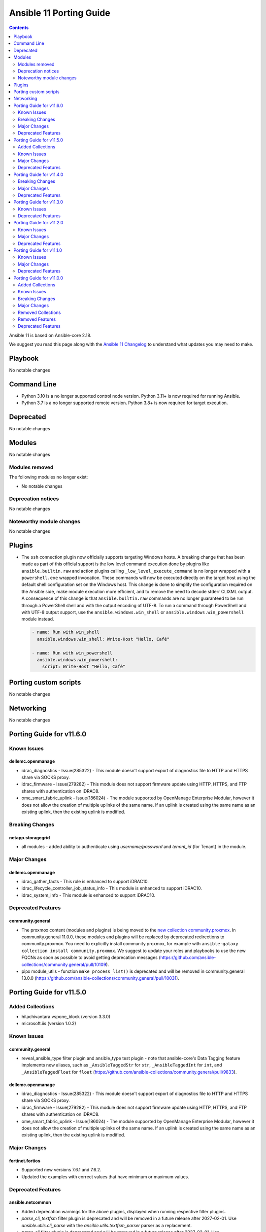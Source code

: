 ..
   THIS DOCUMENT IS AUTOMATICALLY GENERATED BY ANTSIBULL! PLEASE DO NOT EDIT MANUALLY! (YOU PROBABLY WANT TO EDIT porting_guide_core_2.18.rst)

.. _porting_11_guide:

========================
Ansible 11 Porting Guide
========================

.. contents::
  :depth: 2


Ansible 11 is based on Ansible-core 2.18.

We suggest you read this page along with the `Ansible 11 Changelog <https://github.com/ansible-community/ansible-build-data/blob/main/11/CHANGELOG-v11.md>`_ to understand what updates you may need to make.

Playbook
========

No notable changes


Command Line
============

* Python 3.10 is a no longer supported control node version. Python 3.11+ is now required for running Ansible.
* Python 3.7 is a no longer supported remote version. Python 3.8+ is now required for target execution.


Deprecated
==========

No notable changes


Modules
=======

No notable changes


Modules removed
---------------

The following modules no longer exist:

* No notable changes


Deprecation notices
-------------------

No notable changes


Noteworthy module changes
-------------------------

No notable changes


Plugins
=======

* The ``ssh`` connection plugin now officially supports targeting Windows hosts. A
  breaking change that has been made as part of this official support is the low level command
  execution done by plugins like ``ansible.builtin.raw`` and action plugins calling
  ``_low_level_execute_command`` is no longer wrapped with a ``powershell.exe`` wrapped
  invocation. These commands will now be executed directly on the target host using
  the default shell configuration set on the Windows host. This change is done to
  simplify the configuration required on the Ansible side, make module execution more
  efficient, and to remove the need to decode stderr CLIXML output. A consequence of this
  change is that ``ansible.builtin.raw`` commands are no longer guaranteed to be
  run through a PowerShell shell and with the output encoding of UTF-8. To run a command
  through PowerShell and with UTF-8 output support, use the ``ansible.windows.win_shell``
  or ``ansible.windows.win_powershell`` module instead.

  .. code-block:: yaml

      - name: Run with win_shell
        ansible.windows.win_shell: Write-Host "Hello, Café"

      - name: Run with win_powershell
        ansible.windows.win_powershell:
          script: Write-Host "Hello, Café"


Porting custom scripts
======================

No notable changes


Networking
==========

No notable changes

Porting Guide for v11.6.0
=========================

Known Issues
------------

dellemc.openmanage
^^^^^^^^^^^^^^^^^^

- idrac_diagnostics - Issue(285322) - This module doesn't support export of diagnostics file to HTTP and HTTPS share via SOCKS proxy.
- idrac_firmware - Issue(279282) - This module does not support firmware update using HTTP, HTTPS, and FTP shares with authentication on iDRAC8.
- ome_smart_fabric_uplink - Issue(186024) - The module supported by OpenManage Enterprise Modular, however it does not allow the creation of multiple uplinks of the same name. If an uplink is created using the same name as an existing uplink, then the existing uplink is modified.

Breaking Changes
----------------

netapp.storagegrid
^^^^^^^^^^^^^^^^^^

- all modules - added ability to authenticate using `username/password` and `tenant_id` (for Tenant) in the module.

Major Changes
-------------

dellemc.openmanage
^^^^^^^^^^^^^^^^^^

- idrac_gather_facts - This role is enhanced to support iDRAC10.
- idrac_lifecycle_controller_job_status_info - This module is enhanced to support iDRAC10.
- idrac_system_info - This module is enhanced to support iDRAC10.

Deprecated Features
-------------------

community.general
^^^^^^^^^^^^^^^^^

- The proxmox content (modules and plugins) is being moved to the `new collection community.proxmox <https://github.com/ansible-collections/community.proxmox>`__. In community.general 11.0.0, these modules and plugins will be replaced by deprecated redirections to community.proxmox. You need to explicitly install community.proxmox, for example with ``ansible-galaxy collection install community.proxmox``. We suggest to update your roles and playbooks to use the new FQCNs as soon as possible to avoid getting deprecation messages (https://github.com/ansible-collections/community.general/pull/10109).
- pipx module_utils - function ``make_process_list()`` is deprecated and will be removed in community.general 13.0.0 (https://github.com/ansible-collections/community.general/pull/10031).

Porting Guide for v11.5.0
=========================

Added Collections
-----------------

- hitachivantara.vspone_block (version 3.3.0)
- microsoft.iis (version 1.0.2)

Known Issues
------------

community.general
^^^^^^^^^^^^^^^^^

- reveal_ansible_type filter plugin and ansible_type test plugin - note that ansible-core's Data Tagging feature implements new aliases, such as ``_AnsibleTaggedStr`` for ``str``, ``_AnsibleTaggedInt`` for ``int``, and ``_AnsibleTaggedFloat`` for ``float`` (https://github.com/ansible-collections/community.general/pull/9833).

dellemc.openmanage
^^^^^^^^^^^^^^^^^^

- idrac_diagnostics - Issue(285322) - This module doesn't support export of diagnostics file to HTTP and HTTPS share via SOCKS proxy.
- idrac_firmware - Issue(279282) - This module does not support firmware update using HTTP, HTTPS, and FTP shares with authentication on iDRAC8.
- ome_smart_fabric_uplink - Issue(186024) - The module supported by OpenManage Enterprise Modular, however it does not allow the creation of multiple uplinks of the same name. If an uplink is created using the same name as an existing uplink, then the existing uplink is modified.

Major Changes
-------------

fortinet.fortios
^^^^^^^^^^^^^^^^

- Supported new versions 7.6.1 and 7.6.2.
- Updated the examples with correct values that have minimum or maximum values.

Deprecated Features
-------------------

ansible.netcommon
^^^^^^^^^^^^^^^^^

- Added deprecation warnings for the above plugins, displayed when running respective filter plugins.
- `parse_cli_textfsm` filter plugin is deprecated and will be removed in a future release after 2027-02-01. Use `ansible.utils.cli_parse` with the `ansible.utils.textfsm_parser` parser as a replacement.
- `parse_cli` filter plugin is deprecated and will be removed in a future release after 2027-02-01. Use `ansible.utils.cli_parse` as a replacement.
- `parse_xml` filter plugin is deprecated and will be removed in a future release after 2027-02-01. Use `ansible.utils.cli_parse` with the `ansible.utils.xml_parser` parser as a replacement.

cisco.ios
^^^^^^^^^

- ios_vlans - deprecate mtu, please use ios_interfaces to configure mtu to the interface where vlans is applied.

community.general
^^^^^^^^^^^^^^^^^

- manifold lookup plugin - plugin is deprecated and will be removed in community.general 11.0.0 (https://github.com/ansible-collections/community.general/pull/10028).
- stackpath_compute inventory plugin - plugin is deprecated and will be removed in community.general 11.0.0 (https://github.com/ansible-collections/community.general/pull/10026).

community.postgresql
^^^^^^^^^^^^^^^^^^^^

- postgresql_copy - the parameter aliases db and database are deprecated and will be removed in community.postgresql 5.0.0. Use login_db instead.
- postgresql_db - the ``rename`` choice of the state option is deprecated and will be removed in version 5.0.0, use the ``postgresql_query`` module instead.
- postgresql_ext - the parameter aliases db and database are deprecated and will be removed in community.postgresql 5.0.0. Use login_db instead.
- postgresql_idx - the parameter aliases db and database are deprecated and will be removed in community.postgresql 5.0.0. Use login_db instead.
- postgresql_membership - the parameter aliases db and database are deprecated and will be removed in community.postgresql 5.0.0. Use login_db instead.
- postgresql_owner - the parameter aliases db and database are deprecated and will be removed in community.postgresql 5.0.0. Use login_db instead.
- postgresql_ping - the parameter aliases db and database are deprecated and will be removed in community.postgresql 5.0.0. Use login_db instead.
- postgresql_privs - the parameter aliases db and database are deprecated and will be removed in community.postgresql 5.0.0. Use login_db instead.
- postgresql_publication - the parameter aliases db and database are deprecated and will be removed in community.postgresql 5.0.0. Use login_db instead.
- postgresql_query - the parameter aliases db and database are deprecated and will be removed in community.postgresql 5.0.0. Use login_db instead.
- postgresql_schema - the parameter aliases db and database are deprecated and will be removed in community.postgresql 5.0.0. Use login_db instead.
- postgresql_script - the parameter aliases db and database are deprecated and will be removed in community.postgresql 5.0.0. Use login_db instead.
- postgresql_sequence - the ``rename_to`` option is deprecated and will be removed in version 5.0.0, use the ``postgresql_query`` module instead.
- postgresql_sequence - the parameter aliases db and database are deprecated and will be removed in community.postgresql 5.0.0. Use login_db instead.
- postgresql_set - the parameter aliases db and database are deprecated and will be removed in community.postgresql 5.0.0. Use login_db instead.
- postgresql_slot - the parameter aliases db and database are deprecated and will be removed in community.postgresql 5.0.0. Use login_db instead.
- postgresql_subscription - the parameter aliases db and database are deprecated and will be removed in community.postgresql 5.0.0. Use login_db instead.
- postgresql_table - the ``rename`` option is deprecated and will be removed in version 5.0.0, use the ``postgresql_query module`` instead.
- postgresql_table - the parameter aliases db and database are deprecated and will be removed in community.postgresql 5.0.0. Use login_db instead.
- postgresql_tablespace - the ``rename_to`` option is deprecated and will be removed in version 5.0.0, use the ``postgresql_query`` module instead.
- postgresql_tablespace - the parameter aliases db and database are deprecated and will be removed in community.postgresql 5.0.0. Use login_db instead.
- postgresql_user_obj_stat_info - the parameter aliases db and database are deprecated and will be removed in community.postgresql 5.0.0. Use login_db instead.

community.vmware
^^^^^^^^^^^^^^^^

- vmware_dvs_portgroup - ``mac_learning`` is deprecated in favour of ``network_policy.mac_learning`` (https://github.com/ansible-collections/community.vmware/pull/2360).

Porting Guide for v11.4.0
=========================

Breaking Changes
----------------

community.postgresql
^^^^^^^^^^^^^^^^^^^^

- postgresql_info - the ``db`` alias is deprecated and will be removed in the next major release, use the ``login_db`` argument instead.
- postgresql_pg_hba - regarding #776 'keep_comments_at_rules' has been deprecated and won't do anything, the default is to keep the comments at the rules they are specified with. keep_comments_at_rules will be removed in 5.0.0 (https://github.com/ansible-collections/community.postgresql/pull/778)
- postgresql_user - the ``db`` alias is deprecated and will be removed in the next major release, use the ``login_db`` argument instead.

Major Changes
-------------

community.zabbix
^^^^^^^^^^^^^^^^

- All Roles - Updated to support version 7.2

Deprecated Features
-------------------

community.vmware
^^^^^^^^^^^^^^^^

- vcenter_folder - the module has been deprecated and will be removed in community.vmware 7.0.0 (https://github.com/ansible-collections/community.vmware/pull/2340).
- vmware_cluster_ha - the module has been deprecated and will be removed in community.vmware 7.0.0 (https://github.com/ansible-collections/community.vmware/pull/2321).
- vmware_content_deploy_ovf_template - the module has been deprecated and will be removed in community.vmware 7.0.0 (https://github.com/ansible-collections/community.vmware/pull/2332).
- vmware_content_deploy_template - the module has been deprecated and will be removed in community.vmware 7.0.0 (https://github.com/ansible-collections/community.vmware/pull/2332).
- vmware_content_library_manager - the module has been deprecated and will be removed in community.vmware 7.0.0 (https://github.com/ansible-collections/community.vmware/pull/2345).
- vmware_host - the module has been deprecated and will be removed in community.vmware 7.0.0 (https://github.com/ansible-collections/community.vmware/pull/2337).

Porting Guide for v11.3.0
=========================

Known Issues
------------

purestorage.flasharray
^^^^^^^^^^^^^^^^^^^^^^

- All Fusion fleet members will be assumed to be at the same Purity//FA version level as the array connected to by Ansible.
- FlashArray//CBS is not currently supported as a member of a Fusion fleet

Deprecated Features
-------------------

community.general
^^^^^^^^^^^^^^^^^

- profitbricks - module is deprecated and will be removed in community.general 11.0.0 (https://github.com/ansible-collections/community.general/pull/9733).
- profitbricks_datacenter - module is deprecated and will be removed in community.general 11.0.0 (https://github.com/ansible-collections/community.general/pull/9733).
- profitbricks_nic - module is deprecated and will be removed in community.general 11.0.0 (https://github.com/ansible-collections/community.general/pull/9733).
- profitbricks_volume - module is deprecated and will be removed in community.general 11.0.0 (https://github.com/ansible-collections/community.general/pull/9733).
- profitbricks_volume_attachments - module is deprecated and will be removed in community.general 11.0.0 (https://github.com/ansible-collections/community.general/pull/9733).

community.vmware
^^^^^^^^^^^^^^^^

- module_utils.vmware - host_version_at_least is deprecated and will be removed in community.vmware 7.0.0 (https://github.com/ansible-collections/community.vmware/pull/2303).
- plugin_utils.inventory - this plugin util is deprecated and will be removed in community.vmware 7.0.0 (https://github.com/ansible-collections/community.vmware/pull/2304).
- plugins.httpapi - this is deprecated and will be removed in community.vmware 7.0.0 (https://github.com/ansible-collections/community.vmware/pull/2306).
- vm_device_helper.py - is_nvdimm_controller is deprecated and will be removed in community.vmware 7.0.0 (https://github.com/ansible-collections/community.vmware/pull/2311).
- vm_device_helper.py - is_nvdimm_device is deprecated and will be removed in community.vmware 7.0.0 (https://github.com/ansible-collections/community.vmware/pull/2311).
- vmware - find_host_portgroup_by_name is deprecated and will be removed in community.vmware 7.0.0 (https://github.com/ansible-collections/community.vmware/pull/2311).
- vmware - find_vmdk_file is deprecated and will be removed in community.vmware 7.0.0 (https://github.com/ansible-collections/community.vmware/pull/2311).
- vmware - network_exists_by_name is deprecated and will be removed in community.vmware 7.0.0 (https://github.com/ansible-collections/community.vmware/pull/2311).
- vmware - vmdk_disk_path_split is deprecated and will be removed in community.vmware 7.0.0 (https://github.com/ansible-collections/community.vmware/pull/2311).
- vmware_host_inventory - the inventory plugin is deprecated and will be removed in community.vmware 7.0.0 (https://github.com/ansible-collections/community.vmware/pull/2283).
- vmware_maintenancemode - the module has been deprecated and will be removed in community.vmware 7.0.0 (https://github.com/ansible-collections/community.vmware/pull/2293).
- vmware_rest_client - get_folder_by_name is deprecated and will be removed in community.vmware 7.0.0 (https://github.com/ansible-collections/community.vmware/pull/2311).
- vmware_vm_inventory - the inventory plugin is deprecated and will be removed in community.vmware 7.0.0 (https://github.com/ansible-collections/community.vmware/pull/2283).

Porting Guide for v11.2.0
=========================

Known Issues
------------

dellemc.openmanage
^^^^^^^^^^^^^^^^^^

- idrac_diagnostics - Issue(285322) - This module doesn't support export of diagnostics file to HTTP and HTTPS share via SOCKS proxy.
- idrac_firmware - Issue(279282) - This module does not support firmware update using HTTP, HTTPS, and FTP shares with authentication on iDRAC8.
- ome_smart_fabric_uplink - Issue(186024) - The module supported by OpenManage Enterprise Modular, however it does not allow the creation of multiple uplinks of the same name. If an uplink is created using the same name as an existing uplink, then the existing uplink is modified.

Major Changes
-------------

community.vmware
^^^^^^^^^^^^^^^^

- vmware_dvswitch_pvlans - The VLAN ID type has been updated to be handled as an integer (https://github.com/ansible-collections/community.vmware/pull/2267).

dellemc.openmanage
^^^^^^^^^^^^^^^^^^

- omevv_firmware - This module allows to update firmware of the single host and single cluster.

fortinet.fortios
^^^^^^^^^^^^^^^^

- Support check_mode on all the configuration modules.

google.cloud
^^^^^^^^^^^^

- google_cloud_ops_agents - role submodule removed because it prevents the collection from passing sanity and lint tests

grafana.grafana
^^^^^^^^^^^^^^^

- Ability to set custom directory path for *.alloy config files by @voidquark in https://github.com/grafana/grafana-ansible-collection/pull/294
- Fix 'dict object' has no attribute 'path' when running with --check by @JMLX42 in https://github.com/grafana/grafana-ansible-collection/pull/283
- Update grafana template by @santilococo in https://github.com/grafana/grafana-ansible-collection/pull/300
- add loki bloom support by @voidquark in https://github.com/grafana/grafana-ansible-collection/pull/298
- grafana.ini yaml syntax by @intermittentnrg in https://github.com/grafana/grafana-ansible-collection/pull/232

Deprecated Features
-------------------

- The ``cisco.asa`` collection has been deprecated.
  It will be removed from Ansible 12 if no one starts maintaining it again before Ansible 12.
  See `Collections Removal Process for unmaintained collections <https://docs.ansible.com/ansible/devel/community/collection_contributors/collection_package_removal.html#unmaintained-collections>`__ for more details (`https://forum.ansible.com/t/38960 <https://forum.ansible.com/t/38960>`__).

amazon.aws
^^^^^^^^^^

- autoscaling_group - the ``decrement_desired_capacity`` parameter has been deprecated and will be removed in release 14.0.0 of this collection. Management of instances attached an autoscaling group can be performed using the  ``amazon.aws.autoscaling_instance`` module (https://github.com/ansible-collections/amazon.aws/pull/2396).
- autoscaling_group - the ``replace_batch_size``, ``lc_check`` and ``lt_check`` parameters have been deprecated and will be removed in release 14.0.0 of this collection. Rolling replacement of instances in an autoscaling group can be performed using the  ``amazon.aws.autoscaling_instance_refresh`` module (https://github.com/ansible-collections/amazon.aws/pull/2396).
- autoscaling_group - the functionality provided through the ``detach_instances`` parameter has been deprecated and will be removed in release 14.0.0 of this collection. Management of instances attached an autoscaling group can be performed using the  ``amazon.aws.autoscaling_instance`` module (https://github.com/ansible-collections/amazon.aws/pull/2396).
- autoscaling_group - the functionality provided through the ``replace_all_instances`` parameter has been deprecated and will be removed in release 14.0.0 of this collection. Rolling replacement of instances in an autoscaling group can be performed using the  ``amazon.aws.autoscaling_instance_refresh`` module (https://github.com/ansible-collections/amazon.aws/pull/2396).
- autoscaling_group - the functionality provided through the ``replace_instances`` parameter has been deprecated and will be removed in release 14.0.0 of this collection. Management of instances attached an autoscaling group can be performed using the  ``amazon.aws.autoscaling_instance`` module (https://github.com/ansible-collections/amazon.aws/pull/2396).

community.crypto
^^^^^^^^^^^^^^^^

- Support for ansible-core 2.11, 2.12, 2.13, 2.14, 2.15, and 2.16 is deprecated, and will be removed in the next major release (community.crypto 3.0.0). Some modules might still work with some of these versions afterwards, but we will no longer keep compatibility code that was needed to support them. Note that this means that support for all Python versions before 3.7 will be dropped, also on the target side (https://github.com/ansible-collections/community.crypto/issues/559, https://github.com/ansible-collections/community.crypto/pull/839).
- Support for cryptography < 3.4 is deprecated, and will be removed in the next major release (community.crypto 3.0.0). Some modules might still work with older versions of cryptography, but we will no longer keep compatibility code that was needed to support them (https://github.com/ansible-collections/community.crypto/issues/559, https://github.com/ansible-collections/community.crypto/pull/839).
- openssl_pkcs12 - the PyOpenSSL based backend is deprecated and will be removed from community.crypto 3.0.0. From that point on you need cryptography 3.0 or newer to use this module (https://github.com/ansible-collections/community.crypto/issues/667, https://github.com/ansible-collections/community.crypto/pull/831).

community.general
^^^^^^^^^^^^^^^^^

- MH module utils - attribute ``debug`` definition in subclasses of MH is now deprecated, as that name will become a delegation to ``AnsibleModule`` in community.general 12.0.0, and any such attribute will be overridden by that delegation in that version (https://github.com/ansible-collections/community.general/pull/9577).
- atomic_container - module is deprecated and will be removed in community.general 13.0.0 (https://github.com/ansible-collections/community.general/pull/9487).
- atomic_host - module is deprecated and will be removed in community.general 13.0.0 (https://github.com/ansible-collections/community.general/pull/9487).
- atomic_image - module is deprecated and will be removed in community.general 13.0.0 (https://github.com/ansible-collections/community.general/pull/9487).
- facter - module is deprecated and will be removed in community.general 12.0.0, use ``community.general.facter_facts`` instead (https://github.com/ansible-collections/community.general/pull/9451).
- locale_gen - ``ubuntu_mode=True``, or ``mechanism=ubuntu_legacy`` is deprecated and will be removed in community.general 13.0.0 (https://github.com/ansible-collections/community.general/pull/9238).
- proxmox - removes default value ``false`` of ``update`` parameter. This will be changed to a default of ``true`` in community.general 11.0.0 (https://github.com/ansible-collections/community.general/pull/9225).
- pure module utils - the module utils is deprecated and will be removed from community.general 12.0.0. The modules using this were removed in community.general 3.0.0 (https://github.com/ansible-collections/community.general/pull/9432).
- purestorage doc fragments - the doc fragment is deprecated and will be removed from community.general 12.0.0. The modules using this were removed in community.general 3.0.0 (https://github.com/ansible-collections/community.general/pull/9432).
- sensu_check - module is deprecated and will be removed in community.general 13.0.0, use collection ``sensu.sensu_go`` instead (https://github.com/ansible-collections/community.general/pull/9483).
- sensu_client - module is deprecated and will be removed in community.general 13.0.0, use collection ``sensu.sensu_go`` instead (https://github.com/ansible-collections/community.general/pull/9483).
- sensu_handler - module is deprecated and will be removed in community.general 13.0.0, use collection ``sensu.sensu_go`` instead (https://github.com/ansible-collections/community.general/pull/9483).
- sensu_silence - module is deprecated and will be removed in community.general 13.0.0, use collection ``sensu.sensu_go`` instead (https://github.com/ansible-collections/community.general/pull/9483).
- sensu_subscription - module is deprecated and will be removed in community.general 13.0.0, use collection ``sensu.sensu_go`` instead (https://github.com/ansible-collections/community.general/pull/9483).
- slack - the default value ``auto`` of the ``prepend_hash`` option is deprecated and will change to ``never`` in community.general 12.0.0 (https://github.com/ansible-collections/community.general/pull/9443).
- yaml callback plugin - deprecate plugin in favor of ``result_format=yaml`` in plugin ``ansible.bulitin.default`` (https://github.com/ansible-collections/community.general/pull/9456).

community.hrobot
^^^^^^^^^^^^^^^^

- boot - the various ``arch`` suboptions have been deprecated and will be removed from community.hrobot 3.0.0 (https://github.com/ansible-collections/community.hrobot/pull/134).

community.vmware
^^^^^^^^^^^^^^^^

- vmware_cluster_info - the module has been deprecated and will be removed in community.vmware 7.0.0 (https://github.com/ansible-collections/community.vmware/pull/2260).

Porting Guide for v11.1.0
=========================

Known Issues
------------

dellemc.openmanage
^^^^^^^^^^^^^^^^^^

- idrac_diagnostics - Issue(285322) - This module doesn't support export of diagnostics file to HTTP and HTTPS share via SOCKS proxy.
- idrac_firmware - Issue(279282) - This module does not support firmware update using HTTP, HTTPS, and FTP shares with authentication on iDRAC8.
- ome_smart_fabric_uplink - Issue(186024) - The module supported by OpenManage Enterprise Modular, however it does not allow the creation of multiple uplinks of the same name. If an uplink is created using the same name as an existing uplink, then the existing uplink is modified.

Major Changes
-------------

dellemc.openmanage
^^^^^^^^^^^^^^^^^^

- omevv_baseline_profile - This module allows to manage baseline profile.
- omevv_baseline_profile_info - This module allows to retrieve baseline profile information.
- omevv_compliance_info - This module allows to retrieve firmware compliance reports.

Deprecated Features
-------------------

- The collection ``ibm.spectrum_virtualize`` was renamed to ``ibm.storage_virtualize``.
  For now both collections are included in Ansible.
  The collection will be completely removed from Ansible 12.
  Please update your FQCNs from ``ibm.spectrum_virtualize`` to ``ibm.storage_virtualize``.

community.general
^^^^^^^^^^^^^^^^^

- opkg - deprecate value ``""`` for parameter ``force`` (https://github.com/ansible-collections/community.general/pull/9172).
- redfish_utils module utils - deprecate method ``RedfishUtils._init_session()`` (https://github.com/ansible-collections/community.general/pull/9190).

vmware.vmware_rest
^^^^^^^^^^^^^^^^^^

- content_library_item_info - the module has been deprecated and will be removed in vmware.vmware_rest 5.0.0

Porting Guide for v11.0.0
=========================

Added Collections
-----------------

- ieisystem.inmanage (version 3.0.0)
- kubevirt.core (version 2.1.0)
- vmware.vmware (version 1.6.0)

Known Issues
------------

Ansible-core
^^^^^^^^^^^^

- ansible-test - When using ansible-test containers with Podman on a Ubuntu 24.04 host, ansible-test must be run as a non-root user to avoid permission issues caused by AppArmor.
- ansible-test - When using the Fedora 40 container with Podman on a Ubuntu 24.04 host, the ``unix-chkpwd`` AppArmor profile must be disabled on the host to allow SSH connections to the container.

ansible.netcommon
^^^^^^^^^^^^^^^^^

- libssh - net_put and net_get fail when the destination file intended to be fetched is not present.

community.docker
^^^^^^^^^^^^^^^^

- docker_container - when specifying a MAC address for a container's network, and the network is attached after container creation (for example, due to idempotency checks), the MAC address is at least in some cases ignored by the Docker Daemon (https://github.com/ansible-collections/community.docker/pull/933).

community.general
^^^^^^^^^^^^^^^^^

- jenkins_node - the module is not able to update offline message when node is already offline due to internally using toggleOffline API (https://github.com/ansible-collections/community.general/pull/9084).

dellemc.openmanage
^^^^^^^^^^^^^^^^^^

- idrac_diagnostics - Issue(285322) - This module doesn't support export of diagnostics file to HTTP and HTTPS share via SOCKS proxy.
- idrac_firmware - Issue(279282) - This module does not support firmware update using HTTP, HTTPS, and FTP shares with authentication on iDRAC8.
- idrac_storage_volume - Issue(290766) - The module will report success instead of showing failure for new virtual creation on the BOSS-N1 controller if a virtual disk is already present on the same controller.
- idrac_support_assist - Issue(308550) - This module fails when the NFS share path contains sub directory.
- ome_diagnostics - Issue(279193) - Export of SupportAssist collection logs to the share location fails on OME version 4.0.0.
- ome_smart_fabric_uplink - Issue(186024) - The module supported by OpenManage Enterprise Modular, however it does not allow the creation of multiple uplinks of the same name. If an uplink is created using the same name as an existing uplink, then the existing uplink is modified.

Breaking Changes
----------------

Ansible-core
^^^^^^^^^^^^

- Stopped wrapping all commands sent over SSH on a Windows target with a ``powershell.exe`` executable. This results in one less process being started on each command for Windows to improve efficiency, simplify the code, and make ``raw`` an actual raw command run with the default shell configured on the Windows sshd settings. This should have no affect on most tasks except for ``raw`` which now is not guaranteed to always be running in a PowerShell shell and from having the console output codepage set to UTF-8. To avoid this issue either swap to using ``ansible.windows.win_command``, ``ansible.windows.win_shell``, ``ansible.windows.win_powershell`` or manually wrap the raw command with the shell commands needed to set the output console encoding.
- persistent connection plugins - The ``ANSIBLE_CONNECTION_PATH`` config option no longer has any effect.

amazon.aws
^^^^^^^^^^

- The amazon.aws collection has dropped support for ``botocore<1.31.0`` and ``boto3<1.28.0``. Most modules will continue to work with older versions of the AWS SDK.  However, compatability with older versions of the SDK is not guaranteed and will not be tested. When using older versions of the SDK a warning will be emitted by Ansible (https://github.com/ansible-collections/amazon.aws/pull/2161).
- aws_ec2 - the parameter ``include_extra_api_calls`` was previously deprecated and has been removed (https://github.com/ansible-collections/amazon.aws/pull/2320).
- iam_policy - the ``policies`` return key was previously deprecated and has been removed, please use ``policy_names`` instead (https://github.com/ansible-collections/amazon.aws/pull/2320).
- module_utils.botocore - ``boto3_conn``'s  ``conn_type`` parameter is now mandatory (https://github.com/ansible-collections/amazon.aws/pull/2157).

cloud.common
^^^^^^^^^^^^

- cloud.common collection - Support for ansible-core < 2.15 has been dropped (https://github.com/ansible-collections/cloud.common/pull/145/files).

community.aws
^^^^^^^^^^^^^

- The community.aws collection has dropped support for ``botocore<1.31.0`` and ``boto3<1.28.0``. Most modules will continue to work with older versions of the AWS SDK.  However, compatability with older versions of the SDK is not guaranteed and will not be tested. When using older versions of the SDK a warning will be emitted by Ansible (https://github.com/ansible-collections/community.aws/pull/2195).
- autoscaling_instance_refresh - The module has been migrated from the ``community.aws`` collection. Playbooks using the Fully Qualified Collection Name for this module should be updated to use ``amazon.aws.autoscaling_instance_refresh`` (https://github.com/ansible-collections/community.aws/pull/2177).
- autoscaling_instance_refresh_info - The module has been migrated from the ``community.aws`` collection. Playbooks using the Fully Qualified Collection Name for this module should be updated to use ``amazon.aws.autoscaling_instance_refresh_info`` (https://github.com/ansible-collections/community.aws/pull/2177).
- ec2_launch_template - Tags defined using option ``tags`` are now applied to the launch template resources not the resource created using this launch template (https://github.com/ansible-collections/community.aws/issues/176).
- ec2_launch_template - The module has been migrated from the ``community.aws`` collection. Playbooks using the Fully Qualified Collection Name for this module should be updated to use ``amazon.aws.ec2_launch_template`` (https://github.com/ansible-collections/community.aws/pull/2185).
- ec2_placement_group - The module has been migrated from the ``community.aws`` collection. Playbooks using the Fully Qualified Collection Name for this module should be updated to use ``amazon.aws.ec2_placement_group``.
- ec2_placement_group_info - The module has been migrated from the ``community.aws`` collection. Playbooks using the Fully Qualified Collection Name for this module should be updated to use ``amazon.aws.ec2_placement_group_info``.
- ec2_transit_gateway - The module has been migrated from the ``community.aws`` collection. Playbooks using the Fully Qualified Collection Name for this module should be updated to use ``amazon.aws.ec2_transit_gateway``.
- ec2_transit_gateway_info - The module has been migrated from the ``community.aws`` collection. Playbooks using the Fully Qualified Collection Name for this module should be updated to use ``amazon.aws.ec2_transit_gateway_info``.
- ec2_transit_gateway_vpc_attachment - The module has been migrated from the ``community.aws`` collection. Playbooks using the Fully Qualified Collection Name for this module should be updated to use ``amazon.aws.ec2_transit_gateway_vpc_attachment``.
- ec2_transit_gateway_vpc_attachment_info - The module has been migrated from the ``community.aws`` collection. Playbooks using the Fully Qualified Collection Name for this module should be updated to use ``amazon.aws.ec2_transit_gateway_vpc_attachment_info``.
- ec2_vpc_egress_igw - The module has been migrated from the ``community.aws`` collection. Playbooks using the Fully Qualified Collection Name for this module should be updated to use ``amazon.aws.ec2_vpc_egress_igw`` (https://api.github.com/repos/ansible-collections/community.aws/pulls/2169).
- ec2_vpc_nacl - The module has been migrated from the ``community.aws`` collection. Playbooks using the Fully Qualified Collection Name for this module should be updated to use ``amazon.aws.ec2_vpc_nacl`` (https://github.com/ansible-collections/community.aws/pull/2178).
- ec2_vpc_nacl_info - The module has been migrated from the ``community.aws`` collection. Playbooks using the Fully Qualified Collection Name for this module should be updated to use ``amazon.aws.ec2_vpc_nacl_info`` (https://github.com/ansible-collections/community.aws/pull/2178).
- ec2_vpc_peer - The module has been migrated from the ``community.aws`` collection. Playbooks using the Fully Qualified Collection Name for this module should be updated to use ``amazon.aws.ec2_vpc_peer``.
- ec2_vpc_peering_info - The module has been migrated from the ``community.aws`` collection. Playbooks using the Fully Qualified Collection Name for this module should be updated to use ``amazon.aws.ec2_vpc_peering_info``.
- ec2_vpc_vgw - The module has been migrated from the ``community.aws`` collection. Playbooks using the Fully Qualified Collection Name for this module should be updated to use ``amazon.aws.ec2_vpc_vgw``.
- ec2_vpc_vgw_info - The module has been migrated from the ``community.aws`` collection. Playbooks using the Fully Qualified Collection Name for this module should be updated to use ``amazon.aws.ec2_vpc_vgw_info``.
- ec2_vpc_vpn - The module has been migrated from the ``community.aws`` collection. Playbooks using the Fully Qualified Collection Name for this module should be updated to use ``amazon.aws.ec2_vpc_vpn``.
- ec2_vpc_vpn_info - The module has been migrated from the ``community.aws`` collection. Playbooks using the Fully Qualified Collection Name for this module should be updated to use ``amazon.aws.ec2_vpc_vpn_info``.
- ecs_cluster - the parameter ``purge_capacity_providers`` defaults to true. (https://github.com/ansible-collections/community.aws/pull/2165).
- elb_classic_lb_info - The module has been migrated from the ``community.aws`` collection. Playbooks using the Fully Qualified Collection Name for this module should be updated to use ``amazon.aws.elb_classic_lb_info``.
- iam_policy - the ``connection_properties`` return key was previously deprecated and has been removed, please use ``raw_connection_properties`` instead (https://github.com/ansible-collections/community.aws/pull/2165).

community.docker
^^^^^^^^^^^^^^^^

- docker_container - the default of ``image_name_mismatch`` changed from ``ignore`` to ``recreate`` (https://github.com/ansible-collections/community.docker/pull/971).

community.general
^^^^^^^^^^^^^^^^^

- The collection no longer supports ansible-core 2.13 and ansible-core 2.14. While most (or even all) modules and plugins might still work with these versions, they are no longer tested in CI and breakages regarding them will not be fixed (https://github.com/ansible-collections/community.general/pull/8921).
- cmd_runner module utils - CLI arguments created directly from module parameters are no longer assigned a default formatter (https://github.com/ansible-collections/community.general/pull/8928).
- irc - the defaults of ``use_tls`` and ``validate_certs`` changed from ``false`` to ``true`` (https://github.com/ansible-collections/community.general/pull/8918).
- rhsm_repository - the states ``present`` and ``absent`` have been removed. Use ``enabled`` and ``disabled`` instead (https://github.com/ansible-collections/community.general/pull/8918).

community.routeros
^^^^^^^^^^^^^^^^^^

- command - the module no longer declares that it supports check mode (https://github.com/ansible-collections/community.routeros/pull/318).

community.vmware
^^^^^^^^^^^^^^^^

- Adding a dependency on the ``vmware.vmware`` collection (https://github.com/ansible-collections/community.vmware/pull/2159).
- Depending on ``vmware-vcenter`` and ``vmware-vapi-common-client`` instead of ``https://github.com/vmware/vsphere-automation-sdk-python.git`` (https://github.com/ansible-collections/community.vmware/pull/2163).
- Dropping support for pyVmomi < 8.0.3.0.1 (https://github.com/ansible-collections/community.vmware/pull/2163).
- Module utils - Removed ``vmware.run_command_in_guest()`` (https://github.com/ansible-collections/community.vmware/pull/2175).
- Removed support for ansible-core version < 2.17.0.
- vmware_dvs_portgroup - Removed ``security_override`` alias for ``mac_management_override`` and support for ``securityPolicyOverrideAllowed`` which has been deprected in the vSphere API (https://github.com/ansible-collections/community.vmware/issues/1998).
- vmware_dvs_portgroup_info - Removed ``security_override`` because it's deprecated in the vSphere API (https://github.com/ansible-collections/community.vmware/issues/1998).
- vmware_guest_tools_info - Removed deprecated ``vm_tools_install_status`` from the result (https://github.com/ansible-collections/community.vmware/issues/2078).

community.zabbix
^^^^^^^^^^^^^^^^

- All Roles - Remove support for Centos 7
- All Roles - Remove support for Python2
- All Roles - Removed support for Debian 10.
- All Roles - Removed support for Ubuntu 18.08 (Bionic)
- Remove support for Ansible < 2.15 and Python < 3.9
- Remove support for Zabbix 6.2
- Removed support for Zabbix 6.2
- zabbix_agent role - Remove support for `zabbix_agent_zabbix_alias`.
- zabbix_agent role - Remove support for `zabbix_get_package` variable.
- zabbix_agent role - Remove support for `zabbix_sender_package` variable.
- zabbix_agent role - Remove support for all `zabbix_agent2_*` variables.

hetzner.hcloud
^^^^^^^^^^^^^^

- Drop support for ansible-core 2.14.

kubernetes.core
^^^^^^^^^^^^^^^

- Remove support for ``ansible-core<2.15`` (https://github.com/ansible-collections/kubernetes.core/pull/737).

vmware.vmware_rest
^^^^^^^^^^^^^^^^^^

- Removing any support for ansible-core <=2.14

Major Changes
-------------

amazon.aws
^^^^^^^^^^

- autoscaling_instance_refresh - The module has been migrated from the ``community.aws`` collection. Playbooks using the Fully Qualified Collection Name for this module should be updated to use ``amazon.aws.autoscaling_instance_refresh`` (https://github.com/ansible-collections/amazon.aws/pull/2338).
- autoscaling_instance_refresh_info - The module has been migrated from the ``community.aws`` collection. Playbooks using the Fully Qualified Collection Name for this module should be updated to use ``amazon.aws.autoscaling_instance_refresh_info`` (https://github.com/ansible-collections/amazon.aws/pull/2338).
- ec2_launch_template - The module has been migrated from the ``community.aws`` collection. Playbooks using the Fully Qualified Collection Name for this module should be updated to use ``amazon.aws.ec2_launch_template`` (https://github.com/ansible-collections/amazon.aws/pull/2348).
- ec2_placement_group - The module has been migrated from the ``community.aws`` collection. Playbooks using the Fully Qualified Collection Name for this module should be updated to use ``amazon.aws.ec2_placement_group``.
- ec2_placement_group_info - The module has been migrated from the ``community.aws`` collection. Playbooks using the Fully Qualified Collection Name for this module should be updated to use ``amazon.aws.ec2_placement_group_info``.
- ec2_transit_gateway - The module has been migrated from the ``community.aws`` collection. Playbooks using the Fully Qualified Collection Name for this module should be updated to use ``amazon.aws.ec2_transit_gateway``.
- ec2_transit_gateway_info - The module has been migrated from the ``community.aws`` collection. Playbooks using the Fully Qualified Collection Name for this module should be updated to use ``amazon.aws.ec2_transit_gateway_info``.
- ec2_transit_gateway_vpc_attachment - The module has been migrated from the ``community.aws`` collection. Playbooks using the Fully Qualified Collection Name for this module should be updated to use ``amazon.aws.ec2_transit_gateway_vpc_attachment``.
- ec2_transit_gateway_vpc_attachment_info - The module has been migrated from the ``community.aws`` collection. Playbooks using the Fully Qualified Collection Name for this module should be updated to use ``amazon.aws.ec2_transit_gateway_vpc_attachment_info``.
- ec2_vpc_egress_igw - The module has been migrated from the ``community.aws`` collection. Playbooks using the Fully Qualified Collection Name for this module should be updated to use ``amazon.aws.ec2_vpc_egress_igw`` (https://api.github.com/repos/ansible-collections/amazon.aws/pulls/2327).
- ec2_vpc_nacl - The module has been migrated from the ``community.aws`` collection. Playbooks using the Fully Qualified Collection Name for this module should be updated to use ``amazon.aws.ec2_vpc_nacl`` (https://github.com/ansible-collections/amazon.aws/pull/2339).
- ec2_vpc_nacl_info - The module has been migrated from the ``community.aws`` collection. Playbooks using the Fully Qualified Collection Name for this module should be updated to use ``amazon.aws.ec2_vpc_nacl_info`` (https://github.com/ansible-collections/amazon.aws/pull/2339).
- ec2_vpc_peer - The module has been migrated from the ``community.aws`` collection. Playbooks using the Fully Qualified Collection Name for this module should be updated to use ``amazon.aws.ec2_vpc_peer``.
- ec2_vpc_peering_info - The module has been migrated from the ``community.aws`` collection. Playbooks using the Fully Qualified Collection Name for this module should be updated to use ``amazon.aws.ec2_vpc_peering_info``.
- ec2_vpc_vgw - The module has been migrated from the ``community.aws`` collection. Playbooks using the Fully Qualified Collection Name for this module should be updated to use ``amazon.aws.ec2_vpc_vgw``.
- ec2_vpc_vgw_info - The module has been migrated from the ``community.aws`` collection. Playbooks using the Fully Qualified Collection Name for this module should be updated to use ``amazon.aws.ec2_vpc_vgw_info``.
- ec2_vpc_vpn - The module has been migrated from the ``community.aws`` collection. Playbooks using the Fully Qualified Collection Name for this module should be updated to use ``amazon.aws.ec2_vpc_vpn``.
- ec2_vpc_vpn_info - The module has been migrated from the ``community.aws`` collection. Playbooks using the Fully Qualified Collection Name for this module should be updated to use ``amazon.aws.ec2_vpc_vpn_info``.
- elb_classic_lb_info - The module has been migrated from the ``community.aws`` collection. Playbooks using the Fully Qualified Collection Name for this module should be updated to use ``amazon.aws.elb_classic_lb_info``.

ansible.netcommon
^^^^^^^^^^^^^^^^^

- Bumping `requires_ansible` to `>=2.15.0`, since previous ansible-core versions are EoL now.

ansible.posix
^^^^^^^^^^^^^

- Dropping support for Ansible 2.9, ansible-core 2.15 will be minimum required version for this release

ansible.utils
^^^^^^^^^^^^^

- Bumping `requires_ansible` to `>=2.15.0`, since previous ansible-core versions are EoL now.

arista.eos
^^^^^^^^^^

- Bumping `requires_ansible` to `>=2.15.0` due to the end-of-life status of previous `ansible-core` versions.

check_point.mgmt
^^^^^^^^^^^^^^^^

- New R82 Resource Modules
- Support relative positioning for sections

cisco.asa
^^^^^^^^^

- Bumping `requires_ansible` to `>=2.15.0`, since previous ansible-core versions are EoL now.

cisco.ios
^^^^^^^^^

- Bumping `requires_ansible` to `>=2.15.0`, since previous ansible-core versions are EoL now.

cisco.iosxr
^^^^^^^^^^^

- Bumping `requires_ansible` to `>=2.15.0`, since previous ansible-core versions are EoL now.

cisco.nxos
^^^^^^^^^^

- Bumping `requires_ansible` to `>=2.15.0`, since previous ansible-core versions are EoL now.

community.vmware
^^^^^^^^^^^^^^^^

- vmware_guest_tools_upgrade - Subsitute the deprecated ``guest.toolsStatus`` (https://github.com/ansible-collections/community.vmware/pull/2174).
- vmware_vm_shell - Subsitute the deprecated ``guest.toolsStatus`` (https://github.com/ansible-collections/community.vmware/pull/2174).

community.zabbix
^^^^^^^^^^^^^^^^

- All Roles - Add support for openSUSE Leap 15 and SLES 15.
- All Roles - Separate installation of Zabbix repo from all other roles and link them together.

containers.podman
^^^^^^^^^^^^^^^^^

- Add mount and unmount for volumes
- Add multiple subnets for networks
- Add new options for podman_container
- Add new options to pod module
- Add podman search
- Improve idempotency for networking in podman_container
- Redesign idempotency for Podman Pod module

dellemc.openmanage
^^^^^^^^^^^^^^^^^^

- Added support to use session ID for authentication of iDRAC, OpenManage Enterprise and OpenManage Enterprise Modular.
- idrac_secure_boot - This module allows to Configure attributes, import, or export secure boot certificate, and reset keys.
- idrac_secure_boot - This module allows to import the secure boot certificate.
- idrac_server_config_profile - This module is enhanced to allow you to export and import custom defaults on iDRAC.
- idrac_support_assist - This module allows to run and export SupportAssist collection logs on iDRAC.
- idrac_system_erase - This module allows to Erase system and storage components of the server on iDRAC.
- ome_configuration_compliance_baseline - This module is enhanced to schedule the remediation job and stage the reboot.
- ome_session - This module allows you to create and delete the sessions on OpenManage Enterprise and OpenManage Enterprise Modular.
- omevv_firmware_repository_profile - This module allows to manage firmware repository profile.
- omevv_firmware_repository_profile_info - This module allows to retrieve firmware repository profile information.
- omevv_vcenter_info - This module allows to retrieve vCenter information.

fortinet.fortios
^^^^^^^^^^^^^^^^

- Add a sanity_test.yaml file to trigger CI tests in GitHub.
- Improve the logic for SET function to send GET request first then PUT or POST
- Mantis
- Remove Tokens from URLs for Improved Security
- Support Ansible-core 2.17.
- Support new FOS versions 7.4.4.
- Support new FOS versions 7.6.0.

grafana.grafana
^^^^^^^^^^^^^^^

- Add a config check before restarting mimir by @panfantastic in https://github.com/grafana/grafana-ansible-collection/pull/198
- Add support for configuring feature_toggles in grafana role by @LexVar in https://github.com/grafana/grafana-ansible-collection/pull/173
- Adding "distributor" section support to mimir config file by @HamzaKhait in https://github.com/grafana/grafana-ansible-collection/pull/247
- Allow alloy_user_groups variable again by @pjezek in https://github.com/grafana/grafana-ansible-collection/pull/276
- Alloy Role Improvements by @voidquark in https://github.com/grafana/grafana-ansible-collection/pull/281
- Backport post-setup healthcheck from agent to alloy by @v-zhuravlev in https://github.com/grafana/grafana-ansible-collection/pull/213
- Bump ansible-lint from 24.2.3 to 24.5.0 by @dependabot in https://github.com/grafana/grafana-ansible-collection/pull/207
- Bump ansible-lint from 24.5.0 to 24.6.0 by @dependabot in https://github.com/grafana/grafana-ansible-collection/pull/216
- Bump ansible-lint from 24.6.0 to 24.9.2 by @dependabot in https://github.com/grafana/grafana-ansible-collection/pull/270
- Bump braces from 3.0.2 to 3.0.3 in the npm_and_yarn group across 1 directory by @dependabot in https://github.com/grafana/grafana-ansible-collection/pull/218
- Bump pylint from 3.1.0 to 3.1.1 by @dependabot in https://github.com/grafana/grafana-ansible-collection/pull/200
- Bump pylint from 3.1.1 to 3.2.2 by @dependabot in https://github.com/grafana/grafana-ansible-collection/pull/208
- Bump pylint from 3.2.2 to 3.2.3 by @dependabot in https://github.com/grafana/grafana-ansible-collection/pull/217
- Bump pylint from 3.2.3 to 3.2.5 by @dependabot in https://github.com/grafana/grafana-ansible-collection/pull/234
- Bump pylint from 3.2.5 to 3.3.1 by @dependabot in https://github.com/grafana/grafana-ansible-collection/pull/273
- Change from config.river to config.alloy by @cardasac in https://github.com/grafana/grafana-ansible-collection/pull/225
- Ensure check-mode works for otel collector by @pieterlexis-tomtom in https://github.com/grafana/grafana-ansible-collection/pull/264
- Fix Grafana Configuration for Unified and Legacy Alerting Based on Version by @voidquark in https://github.com/grafana/grafana-ansible-collection/pull/215
- Fix message argument of dashboard task by @Nemental in https://github.com/grafana/grafana-ansible-collection/pull/256
- Support adding alloy user to extra groups by @v-zhuravlev in https://github.com/grafana/grafana-ansible-collection/pull/212
- Update Alloy variables to use the `grafana_alloy_` namespace so they are unique by @Aethylred in https://github.com/grafana/grafana-ansible-collection/pull/209
- Update README.md by @aioue in https://github.com/grafana/grafana-ansible-collection/pull/272
- Update README.md by @aioue in https://github.com/grafana/grafana-ansible-collection/pull/275
- Update main.yml by @aioue in https://github.com/grafana/grafana-ansible-collection/pull/274
- Updated result.json['message'] to result.json()['message'] by @CPreun in https://github.com/grafana/grafana-ansible-collection/pull/223
- add grafana_plugins_ops to defaults and docs by @weakcamel in https://github.com/grafana/grafana-ansible-collection/pull/251
- add option to populate google_analytics_4_id value by @copolycube in https://github.com/grafana/grafana-ansible-collection/pull/249
- fix ansible-lint warnings on Forbidden implicit octal value "0640" by @copolycube in https://github.com/grafana/grafana-ansible-collection/pull/279
- fix:mimir molecule should use ansible core 2.16 by @GVengelen in https://github.com/grafana/grafana-ansible-collection/pull/254

ibm.qradar
^^^^^^^^^^

- Bumping `requires_ansible` to `>=2.15.0`, since previous ansible-core versions are EoL now.

junipernetworks.junos
^^^^^^^^^^^^^^^^^^^^^

- Bumping `requires_ansible` to `>=2.15.0`, since previous ansible-core versions are EoL now.

kaytus.ksmanage
^^^^^^^^^^^^^^^

- Add new modules system_lock_mode_info, edit_system_lock_mode(https://github.com/ieisystem/kaytus.ksmanage/pull/27).

splunk.es
^^^^^^^^^

- Bumping `requires_ansible` to `>=2.15.0`, since previous ansible-core versions are EoL now.

vyos.vyos
^^^^^^^^^

- Bumping `requires_ansible` to `>=2.15.0`, since previous ansible-core versions are EoL now.

Removed Collections
-------------------

- frr.frr (previously included version: 2.0.2)
- inspur.sm (previously included version: 2.3.0)
- ngine_io.exoscale (previously included version: 1.1.0)
- openvswitch.openvswitch (previously included version: 2.1.1)
- t_systems_mms.icinga_director (previously included version: 2.0.1)

You can still install a removed collection manually with ``ansible-galaxy collection install <name-of-collection>``.

Removed Features
----------------

- The ``inspur.sm`` collection was considered unmaintained and has been removed from Ansible 11 (`https://forum.ansible.com/t/2854 <https://forum.ansible.com/t/2854>`__).
  Users can still install this collection with ``ansible-galaxy collection install inspur.sm``.
- The collection ``t_systems_mms.icinga_director`` has been completely removed from Ansible.
  It has been renamed to ``telekom_mms.icinga_director``.
  ``t_systems_mms.icinga_director`` has been replaced by deprecated redirects to ``telekom_mms.icinga_director`` in Ansible 9.0.0.
  Please update your FQCNs from ``t_systems_mms.icinga_director`` to ``telekom_mms.icinga_director``.
- The deprecated ``frr.frr`` collection has been removed (`https://forum.ansible.com/t/6243 <https://forum.ansible.com/t/6243>`__).
- The deprecated ``ngine_io.exoscale`` collection has been removed (`https://forum.ansible.com/t/2572 <https://forum.ansible.com/t/2572>`__).
- The deprecated ``openvswitch.openvswitch`` collection has been removed (`https://forum.ansible.com/t/6245 <https://forum.ansible.com/t/6245>`__).

Ansible-core
^^^^^^^^^^^^

- Play - removed deprecated ``ROLE_CACHE`` property in favor of ``role_cache``.
- Remove deprecated `VariableManager._get_delegated_vars` method (https://github.com/ansible/ansible/issues/82950)
- Removed Python 3.10 as a supported version on the controller. Python 3.11 or newer is required.
- Removed support for setting the ``vars`` keyword to lists of dictionaries. It is now required to be a single dictionary.
- loader - remove deprecated non-inclusive words (https://github.com/ansible/ansible/issues/82947).
- paramiko_ssh - removed deprecated ssh_args from the paramiko_ssh connection plugin (https://github.com/ansible/ansible/issues/82939).
- paramiko_ssh - removed deprecated ssh_common_args from the paramiko_ssh connection plugin (https://github.com/ansible/ansible/issues/82940).
- paramiko_ssh - removed deprecated ssh_extra_args from the paramiko_ssh connection plugin (https://github.com/ansible/ansible/issues/82941).
- play_context - remove deprecated PlayContext.verbosity property (https://github.com/ansible/ansible/issues/82945).
- utils/listify - remove deprecated 'loader' argument from listify_lookup_plugin_terms API (https://github.com/ansible/ansible/issues/82949).

community.docker
^^^^^^^^^^^^^^^^

- The collection no longer supports ansible-core 2.11, 2.12, 2.13, and 2.14. You need ansible-core 2.15.0 or newer to use community.docker 4.x.y (https://github.com/ansible-collections/community.docker/pull/971).
- The docker_compose module has been removed. Please migrate to community.docker.docker_compose_v2 (https://github.com/ansible-collections/community.docker/pull/971).
- docker_container - the ``ignore_image`` option has been removed. Use ``image: ignore`` in ``comparisons`` instead (https://github.com/ansible-collections/community.docker/pull/971).
- docker_container - the ``purge_networks`` option has been removed. Use ``networks: strict`` in ``comparisons`` instead and make sure that ``networks`` is specified (https://github.com/ansible-collections/community.docker/pull/971).
- various modules and plugins - remove the ``ssl_version`` option (https://github.com/ansible-collections/community.docker/pull/971).

community.general
^^^^^^^^^^^^^^^^^

- The consul_acl module has been removed. Use community.general.consul_token and/or community.general.consul_policy instead (https://github.com/ansible-collections/community.general/pull/8921).
- The hipchat callback plugin has been removed. The hipchat service has been discontinued and the self-hosted variant has been End of Life since 2020 (https://github.com/ansible-collections/community.general/pull/8921).
- The redhat module utils has been removed (https://github.com/ansible-collections/community.general/pull/8921).
- The rhn_channel module has been removed (https://github.com/ansible-collections/community.general/pull/8921).
- The rhn_register module has been removed (https://github.com/ansible-collections/community.general/pull/8921).
- consul - removed the ``ack_params_state_absent`` option. It had no effect anymore (https://github.com/ansible-collections/community.general/pull/8918).
- ejabberd_user - removed the ``logging`` option (https://github.com/ansible-collections/community.general/pull/8918).
- gitlab modules - remove basic auth feature (https://github.com/ansible-collections/community.general/pull/8405).
- proxmox_kvm - removed the ``proxmox_default_behavior`` option. Explicitly specify the old default values if you were using ``proxmox_default_behavior=compatibility``, otherwise simply remove it (https://github.com/ansible-collections/community.general/pull/8918).
- redhat_subscriptions - removed the ``pool`` option. Use ``pool_ids`` instead (https://github.com/ansible-collections/community.general/pull/8918).

community.grafana
^^^^^^^^^^^^^^^^^

- removed check and handling of mangled api key in `grafana_dashboard` lookup
- removed deprecated `message` argument in `grafana_dashboard`

community.okd
^^^^^^^^^^^^^

- k8s - Support for ``merge_type=json`` has been removed in version 4.0.0. Please use ``kubernetes.core.k8s_json_patch`` instead (https://github.com/openshift/community.okd/pull/226).

community.routeros
^^^^^^^^^^^^^^^^^^

- The collection no longer supports Ansible 2.9, ansible-base 2.10, ansible-core 2.11, ansible-core 2.12, ansible-core 2.13, and ansible-core 2.14. If you need to continue using End of Life versions of Ansible/ansible-base/ansible-core, please use community.routeros 2.x.y (https://github.com/ansible-collections/community.routeros/pull/318).

community.sops
^^^^^^^^^^^^^^

- The collection no longer supports Ansible 2.9, ansible-base 2.10, ansible-core 2.11, ansible-core 2.12, ansible-core 2.13, and ansible-core 2.14. If you need to continue using End of Life versions of Ansible/ansible-base/ansible-core, please use community.sops 1.x.y (https://github.com/ansible-collections/community.sops/pull/206).

kubernetes.core
^^^^^^^^^^^^^^^

- k8s - Support for ``merge_type=json`` has been removed in version 4.0.0. Please use ``kubernetes.core.k8s_json_patch`` instead (https://github.com/ansible-collections/kubernetes.core/pull/722).
- k8s_exec - the previously deprecated ``result.return_code`` return value has been removed, consider using ``result.rc`` instead (https://github.com/ansible-collections/kubernetes.core/pull/726).
- module_utils/common.py - the previously deprecated ``K8sAnsibleMixin`` class has been removed (https://github.com/ansible-collections/kubernetes.core/pull/726).
- module_utils/common.py - the previously deprecated ``configuration_digest()`` function has been removed (https://github.com/ansible-collections/kubernetes.core/pull/726).
- module_utils/common.py - the previously deprecated ``get_api_client()`` function has been removed (https://github.com/ansible-collections/kubernetes.core/pull/726).
- module_utils/common.py - the previously deprecated ``unique_string()`` function has been removed (https://github.com/ansible-collections/kubernetes.core/pull/726).

Deprecated Features
-------------------

- The ``community.network`` collection has been deprecated.
  It will be removed from Ansible 12 if no one starts maintaining it again before Ansible 12.
  See `Collections Removal Process for unmaintained collections <https://docs.ansible.com/ansible/devel/community/collection_contributors/collection_package_removal.html#unmaintained-collections>`__ for more details (`https://forum.ansible.com/t/8030 <https://forum.ansible.com/t/8030>`__).
- The google.cloud collection will be removed from Ansible 12 due to violations of the Ansible inclusion requirements.
  The collection has \ `unresolved sanity test failures <https://github.com/ansible-collections/google.cloud/issues/613>`__.
  See `Collections Removal Process for collections not satisfying the collection requirements <https://docs.ansible.com/ansible/devel/community/collection_contributors/collection_package_removal.html#collections-not-satisfying-the-collection-requirements>`__ for more details, including for how this can be cancelled (`https://forum.ansible.com/t/8609 <https://forum.ansible.com/t/8609>`__).
  After removal, users can still install this collection with ``ansible-galaxy collection install google.cloud``.
- The sensu.sensu_go collection will be removed from Ansible 12 due to violations of the Ansible inclusion requirements.
  The collection has \ `unresolved sanity test failures <https://github.com/sensu/sensu-go-ansible/issues/362>`__.
  See `Collections Removal Process for collections not satisfying the collection requirements <https://docs.ansible.com/ansible/devel/community/collection_contributors/collection_package_removal.html#collections-not-satisfying-the-collection-requirements>`__ for more details, including for how this can be cancelled (`https://forum.ansible.com/t/8380 <https://forum.ansible.com/t/8380>`__).
  After removal, users can still install this collection with ``ansible-galaxy collection install sensu.sensu_go``.

Ansible-core
^^^^^^^^^^^^

- Deprecate ``ansible.module_utils.basic.AnsibleModule.safe_eval`` and ``ansible.module_utils.common.safe_eval`` as they are no longer used.
- persistent connection plugins - The ``ANSIBLE_CONNECTION_PATH`` config option no longer has any effect, and will be removed in a future release.
- yum_repository - deprecate ``async`` option as it has been removed in RHEL 8 and will be removed in ansible-core 2.22.
- yum_repository - the following options are deprecated: ``deltarpm_metadata_percentage``, ``gpgcakey``, ``http_caching``, ``keepalive``, ``metadata_expire_filter``, ``mirrorlist_expire``, ``protect``, ``ssl_check_cert_permissions``, ``ui_repoid_vars`` as they have no effect for dnf as an underlying package manager. The options will be removed in ansible-core 2.22.

amazon.aws
^^^^^^^^^^

- amazon.aws collection - due to the AWS SDKs announcing the end of support for Python less than 3.8 (https://aws.amazon.com/blogs/developer/python-support-policy-updates-for-aws-sdks-and-tools/) support for Python less than 3.8 by this collection has been deprecated and will removed in release 10.0.0 (https://github.com/ansible-collections/amazon.aws/pull/2161).
- ec2_vpc_peer - the ``ec2_vpc_peer`` module has been renamed to ``ec2_vpc_peering``. The usage of the module has not changed. The ec2_vpc_peer alias will be removed in version 13.0.0 (https://github.com/ansible-collections/amazon.aws/pull/2356).
- ec2_vpc_peering_info - ``result`` return key has been deprecated and will be removed in release 11.0.0.  Use the ``vpc_peering_connections`` return key instead (https://github.com/ansible-collections/amazon.aws/pull/2359).
- iam_role - support for creating and deleting IAM instance profiles using the ``create_instance_profile`` and ``delete_instance_profile`` options has been deprecated and will be removed in a release after 2026-05-01.  To manage IAM instance profiles the ``amazon.aws.iam_instance_profile`` module can be used instead (https://github.com/ansible-collections/amazon.aws/pull/2221).
- s3_object - Support for ``mode=list`` has been deprecated.  ``amazon.aws.s3_object_info`` should be used instead (https://github.com/ansible-collections/amazon.aws/pull/2328).

cisco.ios
^^^^^^^^^

- ios_bgp_address_family - deprecated attribute password in favour of password_options within neigbhors.
- ios_bgp_global - deprecated attributes aggregate_address, bestpath, inject_map, ipv4_with_subnet, ipv6_with_subnet, nopeerup_delay, distribute_list, address, tag, ipv6_addresses, password, route_map, route_server_context and scope
- ios_linkagg - deprecate legacy module ios_linkagg
- ios_lldp - deprecate legacy module ios_lldp

community.aws
^^^^^^^^^^^^^

- community.aws collection - due to the AWS SDKs announcing the end of support for Python less than 3.8 (https://aws.amazon.com/blogs/developer/python-support-policy-updates-for-aws-sdks-and-tools/) support for Python less than 3.8 by this collection has been deprecated and will removed in release 10.0.0 (https://github.com/ansible-collections/community.aws/pull/2195).

community.docker
^^^^^^^^^^^^^^^^

- The collection deprecates support for all ansible-core versions that are currently End of Life, `according to the ansible-core support matrix <https://docs.ansible.com/ansible-core/devel/reference_appendices/release_and_maintenance.html#ansible-core-support-matrix>`__. This means that the next major release of the collection will no longer support ansible-core 2.11, ansible-core 2.12, ansible-core 2.13, and ansible-core 2.14.

community.general
^^^^^^^^^^^^^^^^^

- CmdRunner module util - setting the value of the ``ignore_none`` parameter within a ``CmdRunner`` context is deprecated and that feature should be removed in community.general 12.0.0 (https://github.com/ansible-collections/community.general/pull/8479).
- MH decorator cause_changes module utils - deprecate parameters ``on_success`` and ``on_failure`` (https://github.com/ansible-collections/community.general/pull/8791).
- git_config - the ``list_all`` option has been deprecated and will be removed in community.general 11.0.0. Use the ``community.general.git_config_info`` module instead (https://github.com/ansible-collections/community.general/pull/8453).
- git_config - using ``state=present`` without providing ``value`` is deprecated and will be disallowed in community.general 11.0.0. Use the ``community.general.git_config_info`` module instead to read a value (https://github.com/ansible-collections/community.general/pull/8453).
- hipchat - the hipchat service has been discontinued and the self-hosted variant has been End of Life since 2020. The module is therefore deprecated and will be removed from community.general 11.0.0 if nobody provides compelling reasons to still keep it (https://github.com/ansible-collections/community.general/pull/8919).
- pipx - support for versions of the command line tool ``pipx`` older than ``1.7.0`` is deprecated and will be removed in community.general 11.0.0 (https://github.com/ansible-collections/community.general/pull/8793).
- pipx_info - support for versions of the command line tool ``pipx`` older than ``1.7.0`` is deprecated and will be removed in community.general 11.0.0 (https://github.com/ansible-collections/community.general/pull/8793).

community.grafana
^^^^^^^^^^^^^^^^^

- Deprecate `grafana_notification_channel`. It will be removed in version 3.0.0

community.mysql
^^^^^^^^^^^^^^^

- collection - support of mysqlclient connector is deprecated - use PyMySQL connector instead! We will stop testing against it in collection version 4.0.0 and remove the related code in 5.0.0 (https://github.com/ansible-collections/community.mysql/issues/654).
- mysql_info - The ``users_info`` filter returned variable ``plugin_auth_string`` contains the hashed password and it's misleading, it will be removed from community.mysql 4.0.0. Use the `plugin_hash_string` return value instead (https://github.com/ansible-collections/community.mysql/pull/629).
- mysql_user - the ``user`` alias of the ``name`` argument has been deprecated and will be removed in collection version 5.0.0. Use the ``name`` argument instead.

community.network
^^^^^^^^^^^^^^^^^

- This collection and all content in it is unmaintained and deprecated (https://forum.ansible.com/t/8030). If you are interested in maintaining parts of the collection, please copy them to your own repository, and tell others about in the Forum discussion. See the `collection creator path <https://docs.ansible.com/ansible/devel/dev_guide/developing_collections_path.html>`__ for details.

community.routeros
^^^^^^^^^^^^^^^^^^

- The collection deprecates support for all Ansible/ansible-base/ansible-core versions that are currently End of Life, `according to the ansible-core support matrix <https://docs.ansible.com/ansible-core/devel/reference_appendices/release_and_maintenance.html#ansible-core-support-matrix>`__. This means that the next major release of the collection will no longer support Ansible 2.9, ansible-base 2.10, ansible-core 2.11, ansible-core 2.12, ansible-core 2.13, and ansible-core 2.14.

community.sops
^^^^^^^^^^^^^^

- The collection deprecates support for all Ansible/ansible-base/ansible-core versions that are currently End of Life, `according to the ansible-core support matrix <https://docs.ansible.com/ansible-core/devel/reference_appendices/release_and_maintenance.html#ansible-core-support-matrix>`__. This means that the next major release of the collection will no longer support Ansible 2.9, ansible-base 2.10, ansible-core 2.11, ansible-core 2.12, ansible-core 2.13, and ansible-core 2.14.

community.vmware
^^^^^^^^^^^^^^^^

- vmware_cluster - the module has been deprecated and will be removed in community.vmware 6.0.0 (https://github.com/ansible-collections/community.vmware/pull/2143).
- vmware_cluster_dpm - the module has been deprecated and will be removed in community.vmware 6.0.0 (https://github.com/ansible-collections/community.vmware/pull/2217).
- vmware_cluster_drs - the module has been deprecated and will be removed in community.vmware 6.0.0 (https://github.com/ansible-collections/community.vmware/pull/2136).
- vmware_cluster_drs_recommendations - the module has been deprecated and will be removed in community.vmware 6.0.0 (https://github.com/ansible-collections/community.vmware/pull/2218).
- vmware_cluster_vcls - the module has been deprecated and will be removed in community.vmware 6.0.0 (https://github.com/ansible-collections/community.vmware/pull/2156).
